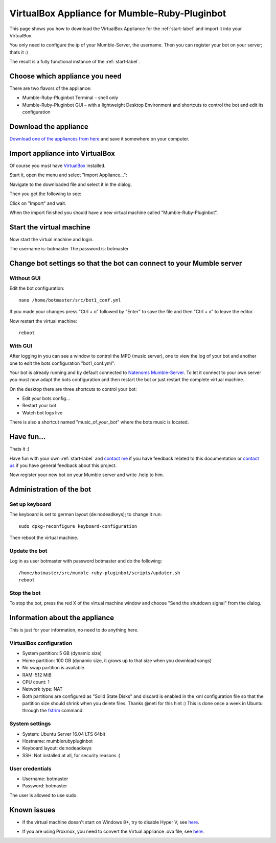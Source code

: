 .. _appliance-label:

VirtualBox Appliance for Mumble-Ruby-Pluginbot
==============================================

This page shows you how to download the VirtualBox Appliance for the :ref:`start-label` and import it into your VirtualBox.

You only need to configure the ip of your Mumble-Server, the username. Then you can register your bot on your server; thats it :)

The result is a fully functional instance of the :ref:`start-label`.

Choose which appliance you need
-------------------------------

There are two flavors of the appliance:

- Mumble-Ruby-Pluginbot Terminal – shell only
- Mumble-Ruby-Pluginbot GUI – with a lightweight Desktop Environment and shortcuts to control the bot and edit its configuration

Download the appliance
----------------------

`Download one of the appliances from here`_ and save it somewhere on your computer.

.. _Download one of the appliances from here: https://www.robingroppe.de/media/mumble-ruby-pluginbot/0.10/Virtual%20Appliances/

Import appliance into VirtualBox
--------------------------------

Of course you must have `VirtualBox`__ installed.

__ http://virtualbox.org/

Start it, open the menu and select "Import Appliance...":

.. image:: images/appliance/Virtualbox_appliance_mumblerubypluginbot_import.png

Navigate to the downloaded file and select it in the dialog.

Then you get the following to see:

.. image:: images/appliance/Virtualbox_appliance_mumblerubypluginbot_import_2.png

Click on "Import" and wait.

When the import finished you should have a new virtual machine called "Mumble-Ruby-Pluginbot".

Start the virtual machine
-------------------------

Now start the virtual machine and login.

The username is: botmaster
The password is: botmaster

Change bot settings so that the bot can connect to your Mumble server
---------------------------------------------------------------------

.. _note::

  - Please note that on most Mumble servers you can't use space characters in usernames; use an underscore ("_") instead.
  - If you set the value of mumbleserver_targetchannel to "" the bot enters the default channel on the first connect and the previous channel on reconnect once he is registered.


Without GUI
^^^^^^^^^^^

.. image:: images/appliance/Virtualbox_appliance_mumblerubypluginbot_login.png

Edit the bot configuration::

  nano /home/botmaster/src/bot1_conf.yml

.. image:: images/appliance/Virtualbox_appliance_mumblerubypluginbot_edit_botconf.png

If you made your changes press "Ctrl + o" followed by "Enter" to save the file and then "Ctrl + x" to leave the editor.

Now restart the virtual machine::

  reboot

.. _note::

  You can create a GUI flavor out of your Terminal flavor if you run the script /home/botmaster/src/.export/install_desktop.sh

With GUI
^^^^^^^^

.. image:: images/appliance/Virtualbox_appliance_mumblerubypluginbot_login_gui.png

After logging in you can see a window to control the MPD (music server), one to view the log of your bot and another one to edit the bots configuration "bot1_conf.yml".

.. image:: images/appliance/Virtualbox_appliance_mumblerubypluginbot_gui_desktop.png

Your bot is already running and by default connected to `Natenoms Mumble-Server`_. To let it connect to your own server you must now adapt the bots configuration and then restart the bot or just restart the complete virtual machine.

.. _Natenoms Mumble-Server: https://www.natenom.com/mymumbleserver/

On the desktop there are three shortcuts to control your bot:

- Edit your bots config...
- Restart your bot
- Watch bot logs live

There is also a shortcut named "music_of_your_bot" where the bots music is located.

Have fun...
-----------

Thats it :)

Have fun with your own :ref:`start-label` and `contact me`_ if you have feedback related to this documentation or `contact us`_ if you have general feedback about this project.

.. _contact me: https://www.natenom.com/
.. _contact us: https://github.com/MusicGenerator

Now register your new bot on your Mumble server and write .help to him.

Administration of the bot
-------------------------

Set up keyboard
^^^^^^^^^^^^^^^

The keyboard is set to german layout (de:nodeadkeys); to change it run::

    sudo dpkg-reconfigure keyboard-configuration

Then reboot the virtual machine.

Update the bot
^^^^^^^^^^^^^^

Log in as user botmaster with password botmaster and do the following::

  /home/botmaster/src/mumble-ruby-pluginbot/scripts/updater.sh
  reboot

Stop the bot
^^^^^^^^^^^^

To stop the bot, press the red X of the virtual machine window and choose "Send the shutdown signal" from the dialog.

.. image:: images/appliance/Virtualbox_appliance_mumblerubypluginbot_close_vm.png

Information about the appliance
-------------------------------

This is just for your information, no need to do anything here.

VirtualBox configuration
^^^^^^^^^^^^^^^^^^^^^^^^
- System partition: 5 GB (dynamic size)
- Home partition: 100 GB (dynamic size, it grows up to that size when you download songs)
- No swap partition is available.
- RAM: 512 MiB
- CPU count: 1
- Network type: NAT
- Both partitions are configured as "Solid State Disks" and discard is enabled in the xml configuration file so that the partition size should shrink when you delete files. Thanks @neti for this hint :) This is done once a week in Ubuntu through the `fstrim`_ command.

.. _fstrim: https://wiki.archlinux.org/index.php/Solid_State_Drives#Apply_periodic_TRIM_via_fstrim

System settings
^^^^^^^^^^^^^^^

- System: Ubuntu Server 16.04 LTS 64bit
- Hostname: mumblerubypluginbot
- Keyboard layout: de:nodeadkeys
- SSH: Not installed at all, for security reasons :)

User credentials
^^^^^^^^^^^^^^^^

- Username: botmaster
- Password: botmaster

The user is allowed to use sudo.

Known issues
------------

- If the virtual machine doesn't start on Windows 8+, try to disable Hyper V, see `here`__.

__ http://www.eightforums.com/tutorials/42041-hyper-v-enable-disable-windows-8-a.html

- If you are using Proxmox, you need to convert the Virtual appliance .ova file, see `here`__.

__ http://www.jamescoyle.net/how-to/1218-upload-ova-to-proxmox-kvm
